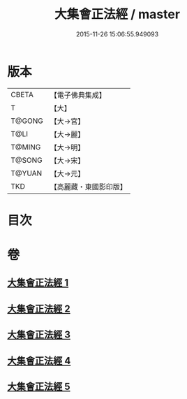 #+TITLE: 大集會正法經 / master
#+DATE: 2015-11-26 15:06:55.949093
* 版本
 |     CBETA|【電子佛典集成】|
 |         T|【大】     |
 |    T@GONG|【大→宮】   |
 |      T@LI|【大→麗】   |
 |    T@MING|【大→明】   |
 |    T@SONG|【大→宋】   |
 |    T@YUAN|【大→元】   |
 |       TKD|【高麗藏・東國影印版】|

* 目次
* 卷
** [[file:KR6h0034_001.txt][大集會正法經 1]]
** [[file:KR6h0034_002.txt][大集會正法經 2]]
** [[file:KR6h0034_003.txt][大集會正法經 3]]
** [[file:KR6h0034_004.txt][大集會正法經 4]]
** [[file:KR6h0034_005.txt][大集會正法經 5]]
